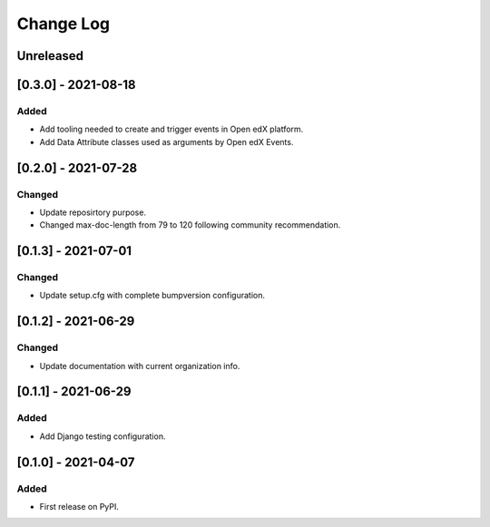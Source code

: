 Change Log
----------

..
   All enhancements and patches to openedx_events will be documented
   in this file.  It adheres to the structure of https://keepachangelog.com/ ,
   but in reStructuredText instead of Markdown (for ease of incorporation into
   Sphinx documentation and the PyPI description).

   This project adheres to Semantic Versioning (https://semver.org/).

.. There should always be an "Unreleased" section for changes pending release.

Unreleased
~~~~~~~~~~

[0.3.0] - 2021-08-18
~~~~~~~~~~~~~~~~~~~~~~~~~~~~~~~~~~~~~~~~~~~~~~~~
Added
_____
* Add tooling needed to create and trigger events in Open edX platform.
* Add Data Attribute classes used as arguments by Open edX Events.


[0.2.0] - 2021-07-28
~~~~~~~~~~~~~~~~~~~~~~~~~~~~~~~~~~~~~~~~~~~~~~~~
Changed
_______

* Update reposirtory purpose.
* Changed max-doc-length from 79 to 120 following community recommendation.

[0.1.3] - 2021-07-01
~~~~~~~~~~~~~~~~~~~~~~~~~~~~~~~~~~~~~~~~~~~~~~~~
Changed
_______

* Update setup.cfg with complete bumpversion configuration.

[0.1.2] - 2021-06-29
~~~~~~~~~~~~~~~~~~~~~~~~~~~~~~~~~~~~~~~~~~~~~~~~
Changed
_______

* Update documentation with current organization info.

[0.1.1] - 2021-06-29
~~~~~~~~~~~~~~~~~~~~~~~~~~~~~~~~~~~~~~~~~~~~~~~~
Added
_____

* Add Django testing configuration.

[0.1.0] - 2021-04-07
~~~~~~~~~~~~~~~~~~~~~~~~~~~~~~~~~~~~~~~~~~~~~~~~

Added
_____

* First release on PyPI.
